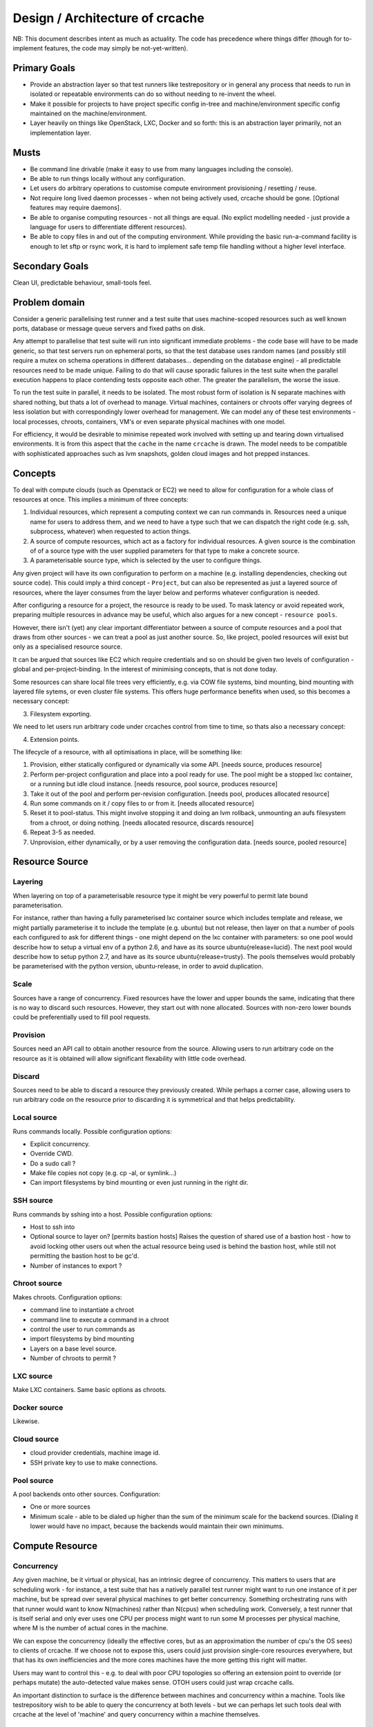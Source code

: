 Design / Architecture of crcache
++++++++++++++++++++++++++++++++

NB: This document describes intent as much as actuality. The code has
precedence where things differ (though for to-implement features, the code may
simply be not-yet-written).

Primary Goals
=============

* Provide an abstraction layer so that test runners like testrepository or in
  general any process that needs to run in isolated or repeatable environments
  can do so without needing to re-invent the wheel.

* Make it possible for projects to have project specific config in-tree and
  machine/environment specific config maintained on the machine/environment.

* Layer heavily on things like OpenStack, LXC, Docker and so forth: this is
  an abstraction layer primarily, not an implementation layer.

Musts
=====

* Be command line drivable (make it easy to use from many languages including
  the console).

* Be able to run things locally without any configuration.

* Let users do arbitrary operations to customise compute environment
  provisioning / resetting / reuse.

* Not require long lived daemon processes - when not being actively used,
  crcache should be gone. [Optional features may require daemons].

* Be able to organise computing resources - not all things are equal. (No
  explict modelling needed - just provide a language for users to differentiate
  different resources).

* Be able to copy files in and out of the computing environment. While providing
  the basic run-a-command facility is enough to let sftp or rsync work, it is
  hard to implement safe temp file handling without a higher level interface.

Secondary Goals
===============

Clean UI, predictable behaviour, small-tools feel.

Problem domain
==============

Consider a generic parallelising test runner and a test suite that uses
machine-scoped resources such as well known ports, database or message queue
servers and fixed paths on disk.

Any attempt to parallelise that test suite will run into significant immediate
problems - the code base will have to be made generic, so that test servers run
on ephemeral ports, so that the test database uses random names (and possibly
still require a mutex on schema operations in different databases... depending
on the database engine) - all predictable resources need to be made unique.
Failing to do that will cause sporadic failures in the test suite when the
parallel execution happens to place contending tests opposite each other. The
greater the parallelism, the worse the issue.

To run the test suite in parallel, it needs to be isolated. The most robust
form of isolation is N separate machines with shared nothing, but thats a lot
of overhead to manage. Virtual machines, containers or chroots offer varying
degrees of less isolation but with correspondingly lower overhead for
management. We can model any of these test environments - local processes,
chroots, containers, VM's or even separate physical machines with one model.

For efficiency, it would be desirable to minimise repeated work involved with
setting up and tearing down virtualised environments. It is from this aspect
that the ``cache`` in the name ``crcache`` is drawn. The model needs to be
compatible with sophisticated approaches such as lvm snapshots, golden cloud
images and hot prepped instances.

Concepts
========

To deal with compute clouds (such as Openstack or EC2) we need to allow for
configuration for a whole class of resources at once. This implies a minimum
of three concepts:

1. Individual resources, which represent a computing context we can run commands
   in. Resources need a unique name for users to address them, and we need to
   have a type such that we can dispatch the right code (e.g. ssh, subprocess,
   whatever) when requested to action things.

2. A source of compute resources, which act as a factory for individual
   resources. A given source is the combination of of a source type with
   the user supplied parameters for that type to make a concrete source.

3. A parameterisable source type, which is selected by the user to configure
   things.

Any given project will have its own configuration to perform on a machine
(e.g. installing dependencies, checking out source code). This could imply a
third concept - ``Project``, but can also be represented as just a layered
source of resources, where the layer consumes from the layer below and performs
whatever configuration is needed.

After configuring a resource for a project, the resource is ready to be used.
To mask latency or avoid repeated work, preparing multiple resources in advance
may be useful, which also argues for a new concept - ``resource pools``.

However, there isn't (yet) any clear important differentiator between a source
of compute resources and a pool that draws from other sources - we can treat
a pool as just another source. So, like project, pooled resources will exist
but only as a specialised resource source.

It can be argued that sources like EC2 which require credentials and so on
should be given two levels of configuration - global and per-project-binding.
In the interest of minimising concepts, that is not done today.

Some resources can share local file trees very efficiently, e.g. via COW file
systems, bind mounting, bind mounting with layered file sytems, or even cluster
file systems. This offers huge performance benefits when used, so this becomes
a necessary concept:

3. Filesystem exporting.

We need to let users run arbitrary code under crcaches control from time to
time, so thats also a necessary concept:

4. Extension points.

The lifecycle of a resource, with all optimisations in place, will be something
like:

1. Provision, either statically configured or dynamically via some API.
   [needs source, produces resource]

2. Perform per-project configuration and place into a pool ready for use.
   The pool might be a stopped lxc container, or a running but idle cloud
   instance.
   [needs resource, pool source, produces resource]

3. Take it out of the pool and perform per-revision configuration.
   [needs pool, produces allocated resource]

4. Run some commands on it / copy files to or from it.
   [needs allocated resource]

5. Reset it to pool-status. This might involve stopping it and doing an lvm
   rollback, unmounting an aufs filesystem from a chroot, or doing nothing.
   [needs allocated resource, discards resource]

6. Repeat 3-5 as needed.

7. Unprovision, either dynamically, or by a user removing the configuration
   data.
   [needs source, pooled resource]


Resource Source
===============

Layering
--------

When layering on top of a parameterisable resource type it might be very
powerful to permit late bound parameterisation.

For instance, rather than having a fully parameterised lxc container
source which includes template and release, we might partially parameterise
it to include the template (e.g. ubuntu) but not release, then layer on that a
number of pools each configured to ask for different things - one might depend
on the lxc container with parameters: so one pool would describe how to setup
a virtual env of a python 2.6, and have as its source ubuntu{release=lucid}.
The next pool would describe how to setup python 2.7, and have as its source
ubuntu{release=trusty}. The pools themselves would probably be parameterised
with the python version, ubuntu-release, in order to avoid duplication.

Scale
-----

Sources have a range of concurrency. Fixed resources have the lower and upper
bounds the same, indicating that there is no way to discard such resources.
However, they start out with none allocated. Sources with non-zero lower bounds
could be preferentially used to fill pool requests.

Provision
---------

Sources need an API call to obtain another resource from the source. Allowing
users to run arbitrary code on the resource as it is obtained will allow
significant flexability with little code overhead.

Discard
-------

Sources need to be able to discard a resource they previously created. While
perhaps a corner case, allowing users to run arbitrary code on the resource
prior to discarding it is symmetrical and that helps predictability.

Local source
------------

Runs commands locally. Possible configuration options:

* Explicit concurrency.

* Override CWD.

* Do a sudo call ?

* Make file copies not copy (e.g. cp -al, or symlink...)

* Can import filesystems by bind mounting or even just running in the right
  dir.

SSH source
----------

Runs commands by sshing into a host. Possible configuration options:

* Host to ssh into

* Optional source to layer on? [permits bastion hosts]
  Raises the question of shared use of a bastion host - how to avoid locking
  other users out when the actual resource being used is behind the bastion
  host, while still not permitting the bastion host to be gc'd.

* Number of instances to export ?

Chroot source
-------------

Makes chroots. Configuration options:

* command line to instantiate a chroot

* command line to execute a command in a chroot

* control the user to run commands as

* import filesystems by bind mounting

* Layers on a base level source.

* Number of chroots to permit ?

LXC source
----------

Make LXC containers. Same basic options as chroots.

Docker source
-------------

Likewise.

Cloud source
------------

* cloud provider credentials, machine image id.

* SSH private key to use to make connections.

Pool source
-----------

A pool backends onto other sources. Configuration:

* One or more sources

* Minimum scale - able to be dialed up higher than the sum of the minimum scale
  for the backend sources. (Dialing it lower would have no impact, because the 
  backends would maintain their own minimums.

Compute Resource
================

Concurrency
-----------

Any given machine, be it virtual or physical, has an intrinsic degree of
concurrency. This matters to users that are scheduling work - for instance, a
test suite that has a natively parallel test runner might want to run one
instance of it per machine, but be spread over several physical machines to get
better concurrency. Something orchestrating runs with that runner would want to
know N(machines) rather than N(cpus) when scheduling work. Conversely, a test
runner that is itself serial and only ever uses one CPU per process might want
to run some M processes per physical machine, where M is the number of actual
cores in the machine.

We can expose the concurrency (ideally the effective cores, but as an
approximation the number of cpu's the OS sees) to clients of crcache. If we
choose not to expose this, users could just provision single-core resources
everywhere, but that has its own inefficiencies and the more cores machines
have the more getting this right will matter.

Users may want to control this - e.g. to deal with poor CPU topologies so
offering an extension point to override (or perhaps mutate) the auto-detected
value makes sense. OTOH users could just wrap crcache calls.

An important distinction to surface is the difference between machines and
concurrency within a machine. Tools like testrepository wish to be able to
query the concurrency at both levels - but we can perhaps let such tools
deal with crcache at the level of 'machine' and query concurrency within
a machine themselves.

Running tasks
-------------

We need to be able to run tasks on a resource. To do that you need a network
location, username and credentials. We can bundle those all up and offer a
remote shell facility, with minimal loss of generality.

crcache is a choke point on command execution, so it can offer an extension
point both before and after commands are run (and perhaps even wrap the
input and output of commands). Uses for this are to fix up paths, environment
variables, squelch noise at the source. However, most of the same capability
can be done by wrapping crcache itself, so this should be a second-pass
feature.

File handoffs
-------------

A common task will be synchronising some local file with the resource, and
retrieving build products post-execution. While anything can be build on the
run-a-task abstraction, offering direct file handling simplifies correctness
for handling of temporary files, and makes debugging considerably easier for
users. In particular, if there are extension points to influence task running,
file transfer done on top of running tasks would be subject to the same side
effects.

Filesytem imports
-----------------

What sort of imports can this resource utilise?

* rsync

* bind mount

* others in future?

Code layout
===========

One conceptual thing per module, packages for anything where multiple types
are expected (e.g. cr_cache.commands, cr_cache.ui).

Generic driver code should not trigger lots of imports: code dependencies
should be loaded when needed. For example, argument validation uses argument
types that each command can import, so the core code doesn't need to know about
all types.

The tests for the code in cr_cache.foo.bar is in cr_cache.tests.foo.test_bar.
Interface tests for cr_cache.foo is in cr_cache.tests.foo.test___init__.

Key modules
===========

cache
-----

Responsible for arbitrating use of sources. Takes care to stay within limits,
manage reserved resources etc.

source
------

Pluggable interface for supplying compute resources. Takes care of making,
discarding, and running commands on compute resources.

ui
--

User interfaces.

commands
--------

Tasks users can perform.

External integration
====================

The command, ui, parsing etc objects should all be suitable for reuse from
other programs - e.g. to provide a GUI or web status page with pool status.
